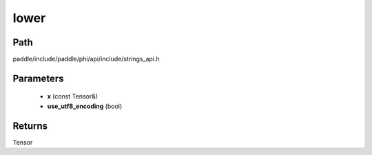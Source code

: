 .. _en_api_paddle_experimental_strings_lower:

lower
-------------------------------

.. cpp:function:: Tensor lower ( const Tensor & x , bool use_utf8_encoding ) ;


Path
:::::::::::::::::::::
paddle/include/paddle/phi/api/include/strings_api.h

Parameters
:::::::::::::::::::::
	- **x** (const Tensor&)
	- **use_utf8_encoding** (bool)

Returns
:::::::::::::::::::::
Tensor
